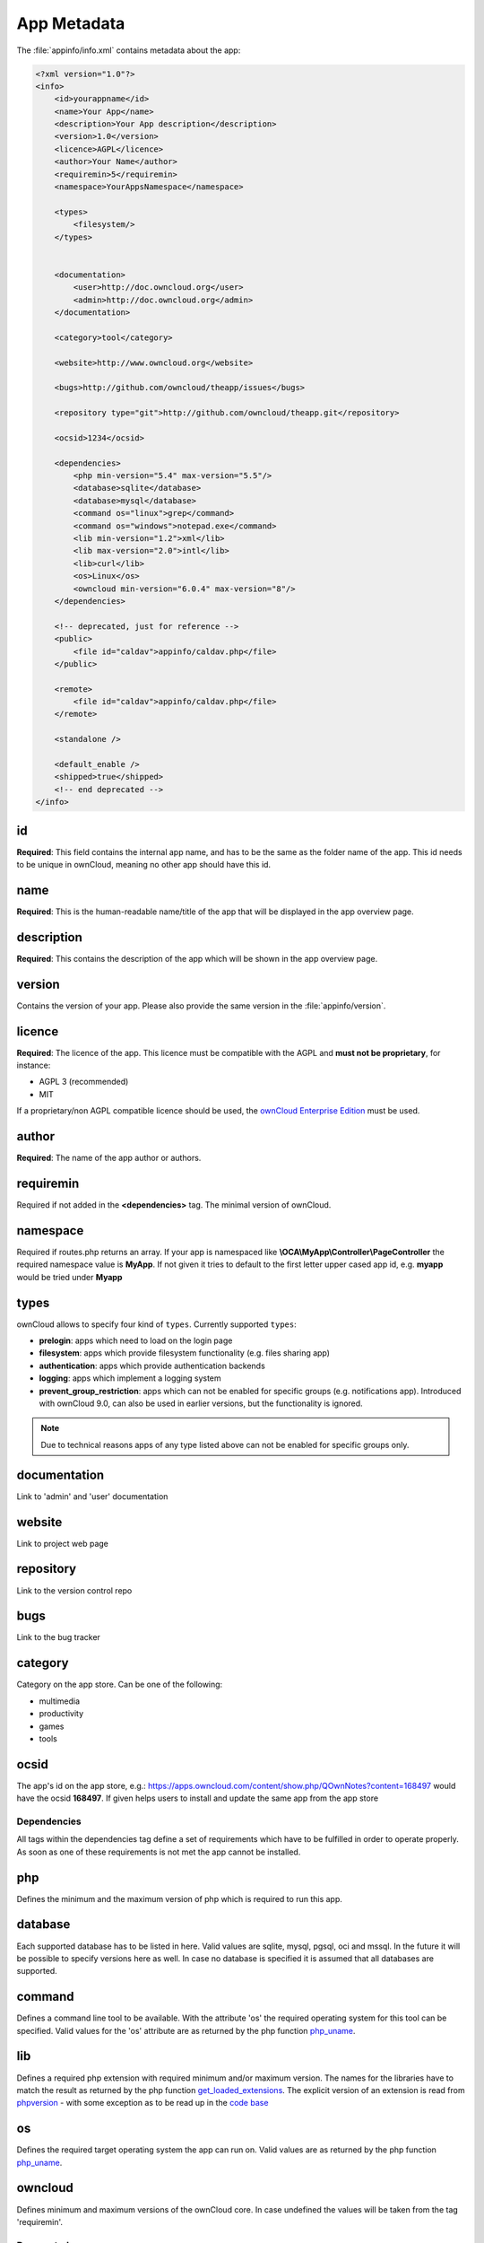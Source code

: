 ============
App Metadata
============

.. sectionauthor:: Bernhard Posselt <dev@bernhard-posselt.com>

The :file:`appinfo/info.xml` contains metadata about the app:

.. code-block:: xml

  <?xml version="1.0"?>
  <info>
      <id>yourappname</id>
      <name>Your App</name>
      <description>Your App description</description>
      <version>1.0</version>
      <licence>AGPL</licence>
      <author>Your Name</author>
      <requiremin>5</requiremin>
      <namespace>YourAppsNamespace</namespace>

      <types>
          <filesystem/>
      </types>


      <documentation>
          <user>http://doc.owncloud.org</user>
          <admin>http://doc.owncloud.org</admin>
      </documentation>

      <category>tool</category>

      <website>http://www.owncloud.org</website>

      <bugs>http://github.com/owncloud/theapp/issues</bugs>

      <repository type="git">http://github.com/owncloud/theapp.git</repository>

      <ocsid>1234</ocsid>

      <dependencies>
          <php min-version="5.4" max-version="5.5"/>
          <database>sqlite</database>
          <database>mysql</database>
          <command os="linux">grep</command>
          <command os="windows">notepad.exe</command>
          <lib min-version="1.2">xml</lib>
          <lib max-version="2.0">intl</lib>
          <lib>curl</lib>
          <os>Linux</os>
          <owncloud min-version="6.0.4" max-version="8"/>
      </dependencies>

      <!-- deprecated, just for reference -->
      <public>
          <file id="caldav">appinfo/caldav.php</file>
      </public>

      <remote>
          <file id="caldav">appinfo/caldav.php</file>
      </remote>

      <standalone />

      <default_enable />
      <shipped>true</shipped>
      <!-- end deprecated -->
  </info>

id
--
**Required**: This field contains the internal app name, and has to be the same as the folder name of the app. This id needs to be unique in ownCloud, meaning no other app should have this id.

name
----
**Required**: This is the human-readable name/title of the app that will be displayed in the app overview page.

description
-----------
**Required**: This contains the description of the app which will be shown in the app overview page.

version
-------
Contains the version of your app. Please also provide the same version in the :file:`appinfo/version`.

licence
-------
**Required**: The licence of the app. This licence must be compatible with the AGPL and **must not be proprietary**, for instance:

* AGPL 3 (recommended)
* MIT

If a proprietary/non AGPL compatible licence should be used, the `ownCloud Enterprise Edition <https://owncloud.com/overview/enterprise-edition>`_ must be used.

author
------
**Required**: The name of the app author or authors.

requiremin
----------
Required if not added in the **<dependencies>** tag. The minimal version of ownCloud.

namespace
---------
Required if routes.php returns an array. If your app is namespaced like **\\OCA\\MyApp\\Controller\\PageController** the required namespace value is **MyApp**. If not given it tries to default to the first letter upper cased app id, e.g. **myapp** would be tried under **Myapp**

types
-----
ownCloud allows to specify four kind of ``types``. Currently supported ``types``:

* **prelogin**: apps which need to load on the login page

* **filesystem**: apps which provide filesystem functionality (e.g. files sharing app)

* **authentication**: apps which provide authentication backends

* **logging**: apps which implement a logging system

* **prevent_group_restriction**: apps which can not be enabled for specific groups (e.g. notifications app).
  Introduced with ownCloud 9.0, can also be used in earlier versions, but the functionality is ignored.

.. note::

  Due to technical reasons apps of any type listed above can not be enabled for specific groups only.

documentation
-------------
Link to 'admin' and 'user' documentation

website
-------
Link to project web page

repository
----------
Link to the version control repo

bugs
----
Link to the bug tracker

category
--------
Category on the app store. Can be one of the following:

* multimedia
* productivity
* games
* tools

ocsid
-----
The app's id on the app store, e.g.: https://apps.owncloud.com/content/show.php/QOwnNotes?content=168497 would have the ocsid **168497**. If given helps users to install and update the same app from the app store

Dependencies
============
All tags within the dependencies tag define a set of requirements which have to be fulfilled in order to operate
properly. As soon as one of these requirements is not met the app cannot be installed.

php
---
Defines the minimum and the maximum version of php which is required to run this app.

database
--------
Each supported database has to be listed in here. Valid values are sqlite, mysql, pgsql, oci and mssql. In the future
it will be possible to specify versions here as well.
In case no database is specified it is assumed that all databases are supported.

command
-------
Defines a command line tool to be available. With the attribute 'os' the required operating system for this tool can be
specified. Valid values for the 'os' attribute are as returned by the php function `php_uname <http://php.net/manual/en/function.php-uname.php>`_.

lib
---
Defines a required php extension with required minimum and/or maximum version. The names for the libraries have to match the result as returned by the php function  `get_loaded_extensions <http://php.net/manual/en/function.get-loaded-extensions.php>`_.
The explicit version of an extension is read from `phpversion <http://php.net/manual/de/function.phpversion.php>`_ - with some exception as to be read up in the `code base <https://github.com/owncloud/core/blob/master/lib/private/app/platformrepository.php#L45>`_

os
--
Defines the required target operating system the app can run on. Valid values are as returned by the php function `php_uname <http://php.net/manual/en/function.php-uname.php>`_.

owncloud
--------
Defines minimum and maximum versions of the ownCloud core. In case undefined the values will be taken from the tag 'requiremin'.


Deprecated
==========

The following sections are just listed for reference and should not be used because

* **public/remote**: Use :doc:`api` instead because you'll have to use :doc:`../core/externalapi` which is known to be buggy (works only properly with GET/POST)
* **standalone/default_enable**: They tell core what do on setup, you will not be able to even activate your app if it has those entries. This should be replaced by a config file inside core.

public
------
Used to provide a public interface (requires no login) for the app. The id is appended to the URL **/owncloud/index.php/public**. Example with id set to 'calendar'::

    /owncloud/index.php/public/calendar

Also take a look at :doc:`../core/externalapi`.

remote
------
Same as public but requires login. The id is appended to the URL **/owncloud/index.php/remote**. Example with id set to 'calendar'::

    /owncloud/index.php/remote/calendar

Also take a look at :doc:`../core/externalapi`.


standalone
----------
Can be set to true to indicate that this app is a webapp. This can be used to tell GNOME Web for instance to treat this like a native application.

default_enable
--------------
**Core apps only**: Used to tell ownCloud to enable them after the installation.

shipped
-------
**Core apps only**: Used to tell ownCloud that the app is in the standard release.

Please note that if this attribute is set to *FALSE* or not set at all, every time you disable the application, all the files of the application itself will be *REMOVED* from the server!
